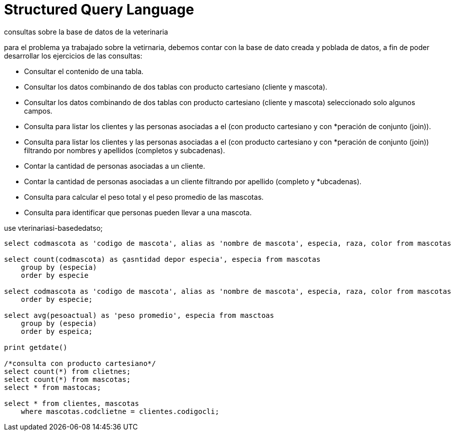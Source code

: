 = Structured Query Language
:theme: theme.yml
:source-highlighter: highlight.js
:highlightjs-theme: monokai-sublime

consultas sobre la base de datos de la veterinaria

para el problema ya trabajado sobre la vetirnaria, debemos contar con la base de dato creada y poblada de datos, a fin de poder desarrollar los ejercicios de las consultas:

* Consultar el contenido de una tabla.
* Consultar los datos combinando de dos tablas con producto cartesiano (cliente y mascota).
* Consultar los datos combinando de dos tablas con producto cartesiano (cliente y mascota) seleccionado solo algunos campos.
* Consulta para listar los clientes y las personas asociadas a el (con producto cartesiano y con *peración de conjunto (join)).
* Consulta para listar los clientes y las personas asociadas a el (con producto cartesiano y con *peración de conjunto (join)) filtrando por nombres y apellidos (completos y subcadenas).
* Contar la cantidad de personas asociadas a un cliente.
* Contar la cantidad de personas asociadas a un cliente filtrando por apellido (completo y *ubcadenas).
* Consulta para calcular el peso total y el peso promedio de las mascotas.
* Consulta para identificar que personas pueden llevar a una mascota.

use vterinariasi-basededatso;

[source, sql]
----
select codmascota as 'codigo de mascota', alias as 'nombre de mascota', especia, raza, color from mascotas

select count(codmascota) as çasntidad depor especia', especia from mascotas
    group by (especia)
    order by especie

select codmascota as 'codigo de mascota', alias as 'nombre de mascota', especia, raza, color from mascotas
    order by especie;

select avg(pesoactual) as 'peso promedio', especia from masctoas
    group by (especia)
    order by espeica;
    
print getdate()

/*consulta con producto cartesiano*/
select count(*) from clietnes;
select count(*) from mascotas;
select * from mastocas;

select * from clientes, mascotas
    where mascotas.codclietne = clientes.codigocli;


----


